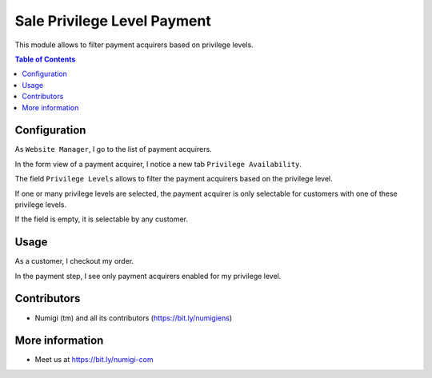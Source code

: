 Sale Privilege Level Payment
============================
This module allows to filter payment acquirers based on privilege levels.

.. contents:: Table of Contents

Configuration
-------------
As ``Website Manager``, I go to the list of payment acquirers.

.. image:: sale_privilege_level_payment/static/description/acquirers_list.png

In the form view of a payment acquirer, I notice a new tab ``Privilege Availability``.

.. image:: sale_privilege_level_payment/static/description/acquirer_form.png

The field ``Privilege Levels`` allows to filter the payment acquirers based on the privilege level.

If one or many privilege levels are selected, the payment acquirer is only selectable for
customers with one of these privilege levels.

If the field is empty, it is selectable by any customer.

Usage
-----
As a customer, I checkout my order.

In the payment step, I see only payment acquirers enabled for my privilege level.

.. image:: sale_privilege_level_payment/static/description/website_shop_payment.png

Contributors
------------
* Numigi (tm) and all its contributors (https://bit.ly/numigiens)

More information
----------------
* Meet us at https://bit.ly/numigi-com
